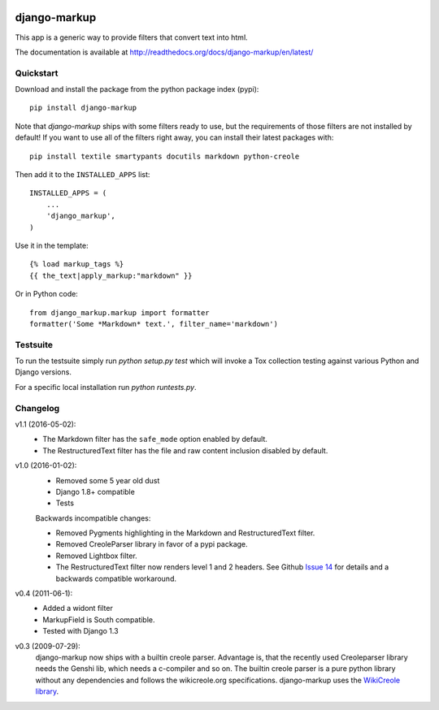 .. image:: https://travis-ci.org/bartTC/django-markup.svg?branch=master
    :target: https://travis-ci.org/bartTC/django-markup

.. image:: https://codecov.io/github/bartTC/django-markup/coverage.svg?branch=master
    :target: https://codecov.io/github/bartTC/django-markup?branch=master

=============
django-markup
=============

This app is a generic way to provide filters that convert text into html.

The documentation is available at http://readthedocs.org/docs/django-markup/en/latest/

Quickstart
==========

Download and install the package from the python package index (pypi)::

    pip install django-markup

Note that `django-markup` ships with some filters ready to use, but the
requirements of those filters are not installed by default! If you want to
use all of the filters right away, you can install their latest packages
with::

    pip install textile smartypants docutils markdown python-creole

Then add it to the ``INSTALLED_APPS`` list::

    INSTALLED_APPS = (
        ...
        'django_markup',
    )

Use it in the template::

    {% load markup_tags %}
    {{ the_text|apply_markup:"markdown" }}

Or in Python code::

    from django_markup.markup import formatter
    formatter('Some *Markdown* text.', filter_name='markdown')

Testsuite
=========

To run the testsuite simply run `python setup.py test` which will invoke a Tox
collection testing against various Python and Django versions.

For a specific local installation run `python runtests.py`.

Changelog
=========

v1.1 (2016-05-02):
    - The Markdown filter has the ``safe_mode`` option enabled by default.
    - The RestructuredText filter has the file and raw content inclusion
      disabled by default.

v1.0 (2016-01-02):
    - Removed some 5 year old dust
    - Django 1.8+ compatible
    - Tests

    Backwards incompatible changes:

    - Removed Pygments highlighting in the Markdown and RestructuredText filter.
    - Removed CreoleParser library in favor of a pypi package.
    - Removed Lightbox filter.
    - The RestructuredText filter now renders level 1 and 2 headers.
      See Github `Issue 14`_ for details and a backwards compatible workaround.

v0.4 (2011-06-1):
    - Added a widont filter
    - MarkupField is South compatible.
    - Tested with Django 1.3

v0.3 (2009-07-29):
    django-markup now ships with a builtin creole parser. Advantage is, that
    the recently used Creoleparser library needs the Genshi lib, which needs
    a c-compiler and so on. The builtin creole parser is a pure python library
    without any dependencies and follows the wikicreole.org specifications.
    django-markup uses the `WikiCreole library`_.

.. _WikiCreole library: http://devel.sheep.art.pl/creole/

.. _Issue 14: https://github.com/bartTC/django-markup/issues/14
